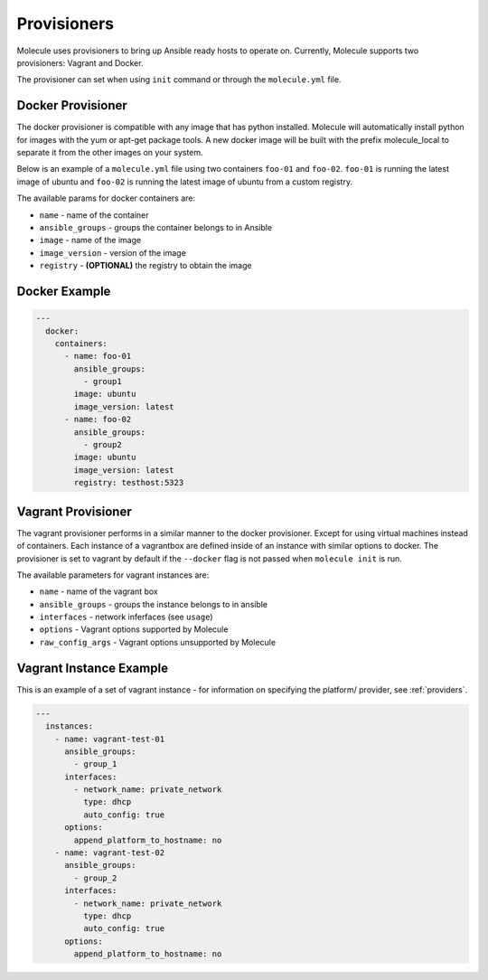 Provisioners
============

Molecule uses provisioners to bring up Ansible ready hosts to operate on.
Currently, Molecule supports two provisioners: Vagrant and Docker.

The provisioner can set when using ``init`` command or through the
``molecule.yml`` file.


Docker Provisioner
------------------
The docker provisioner is compatible with any image
that has python installed. Molecule will automatically install
python for images with the yum or apt-get package tools. A new
docker image will be built with the prefix molecule_local to separate it
from the other images on your system.

Below is an example of a ``molecule.yml`` file using two containers ``foo-01`` and
``foo-02``. ``foo-01`` is running the latest image of ubuntu and ``foo-02`` is running
the latest image of ubuntu from a custom registry.

The available params for docker containers are:

* ``name`` - name of the container
* ``ansible_groups`` - groups the container belongs to in Ansible
* ``image`` - name of the image
* ``image_version`` - version of the image
* ``registry`` - **(OPTIONAL)** the registry to obtain the image

Docker Example
--------------

.. code-block:: yaml

    ---
      docker:
        containers:
          - name: foo-01
            ansible_groups:
              - group1
            image: ubuntu
            image_version: latest
          - name: foo-02
            ansible_groups:
              - group2
            image: ubuntu
            image_version: latest
            registry: testhost:5323



Vagrant Provisioner
-------------------

The vagrant provisioner performs in a similar manner to the docker provisioner.
Except for using virtual machines instead of containers. Each instance of a vagrantbox
are defined inside of an instance with similar options to docker. The provisioner is
set to vagrant by default if the ``--docker`` flag is not passed when ``molecule init`` is run.

The available parameters for vagrant instances are:

* ``name`` - name of the vagrant box
* ``ansible_groups`` - groups the instance belongs to in ansible
* ``interfaces`` - network inferfaces (see ``usage``)
* ``options`` - Vagrant options supported by Molecule
* ``raw_config_args`` - Vagrant options unsupported by Molecule

Vagrant Instance Example
------------------------
This is an example of a set of vagrant instance - for information on specifying the platform/
provider, see :ref:`providers`.

.. code-block:: yaml

    ---
      instances:
        - name: vagrant-test-01
          ansible_groups:
            - group_1
          interfaces:
            - network_name: private_network
              type: dhcp
              auto_config: true
          options:
            append_platform_to_hostname: no
        - name: vagrant-test-02
          ansible_groups:
            - group_2
          interfaces:
            - network_name: private_network
              type: dhcp
              auto_config: true
          options:
            append_platform_to_hostname: no

